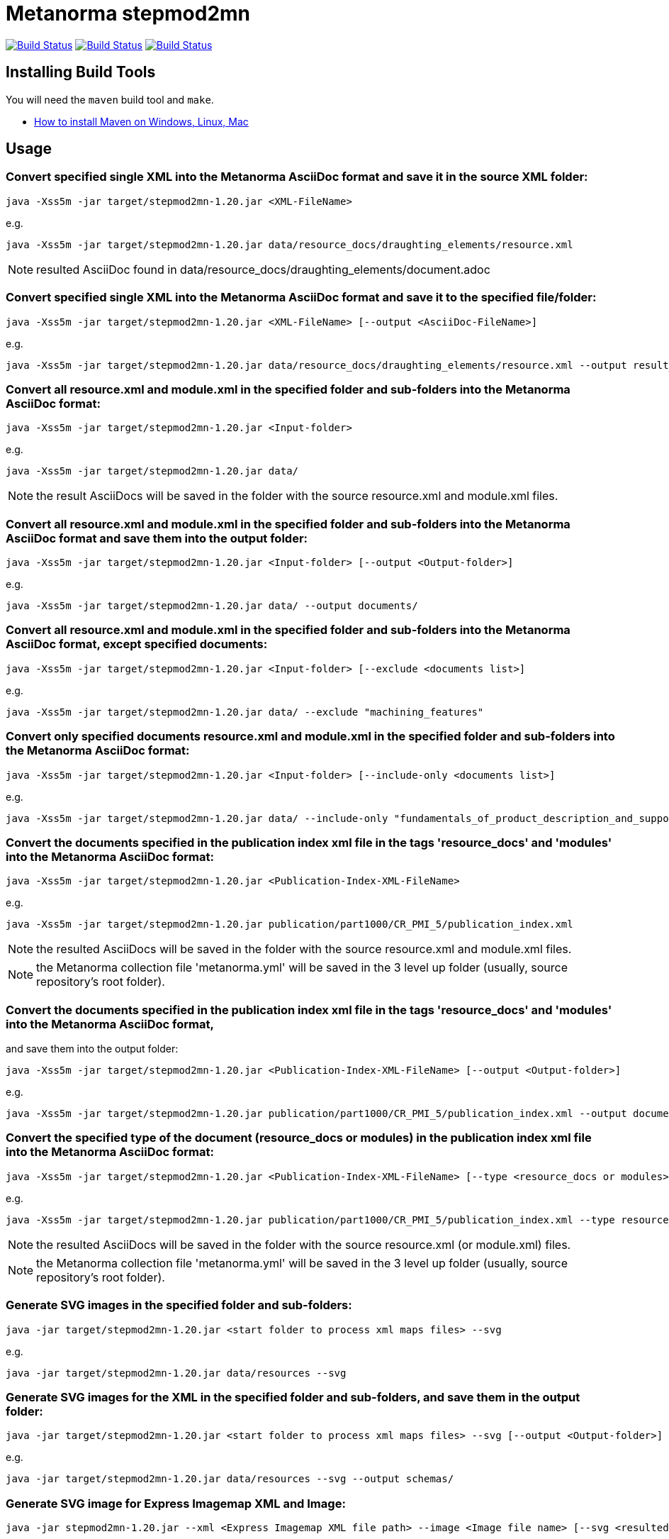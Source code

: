 = Metanorma stepmod2mn

image:https://github.com/metanorma/stepmod2mn/workflows/ubuntu/badge.svg["Build Status", link="https://github.com/metanorma/stepmod2mn/actions?workflow=ubuntu"]
image:https://github.com/metanorma/stepmod2mn/workflows/macos/badge.svg["Build Status", link="https://github.com/metanorma/stepmod2mn/actions?workflow=macos"]
image:https://github.com/metanorma/stepmod2mn/workflows/windows/badge.svg["Build Status", link="https://github.com/metanorma/stepmod2mn/actions?workflow=windows"]

== Installing Build Tools

You will need the `maven` build tool and `make`.

* https://www.baeldung.com/install-maven-on-windows-linux-mac[How to install Maven on Windows, Linux, Mac]


== Usage

=== Convert specified single XML into the Metanorma AsciiDoc format and save it in the source XML folder:

[source,sh]
----
java -Xss5m -jar target/stepmod2mn-1.20.jar <XML-FileName>
----

e.g. 

[source,sh]
----
java -Xss5m -jar target/stepmod2mn-1.20.jar data/resource_docs/draughting_elements/resource.xml 
----

NOTE: resulted AsciiDoc found in data/resource_docs/draughting_elements/document.adoc


=== Convert specified single XML into the Metanorma AsciiDoc format and save it to the specified file/folder:

[source,sh]
----
java -Xss5m -jar target/stepmod2mn-1.20.jar <XML-FileName> [--output <AsciiDoc-FileName>]
----

e.g. 

[source,sh]
----
java -Xss5m -jar target/stepmod2mn-1.20.jar data/resource_docs/draughting_elements/resource.xml --output result_dir/draughting_elements/document.adoc
----

=== Convert all resource.xml and module.xml in the specified folder and sub-folders into the Metanorma AsciiDoc format:

[source,sh]
----
java -Xss5m -jar target/stepmod2mn-1.20.jar <Input-folder>
----

e.g. 

[source,sh]
----
java -Xss5m -jar target/stepmod2mn-1.20.jar data/
----

NOTE: the result AsciiDocs will be saved in the folder with the source resource.xml and module.xml files.


=== Convert all resource.xml and module.xml in the specified folder and sub-folders into the Metanorma AsciiDoc format and save them into the output folder:

[source,sh]
----
java -Xss5m -jar target/stepmod2mn-1.20.jar <Input-folder> [--output <Output-folder>]
----

e.g. 

[source,sh]
----
java -Xss5m -jar target/stepmod2mn-1.20.jar data/ --output documents/
----


=== Convert all resource.xml and module.xml in the specified folder and sub-folders into the Metanorma AsciiDoc format, except specified documents:

[source,sh]
----
java -Xss5m -jar target/stepmod2mn-1.20.jar <Input-folder> [--exclude <documents list>]
----

e.g. 

[source,sh]
----
java -Xss5m -jar target/stepmod2mn-1.20.jar data/ --exclude "machining_features"
----

=== Convert only specified documents resource.xml and module.xml in the specified folder and sub-folders into the Metanorma AsciiDoc format:

[source,sh]
----
java -Xss5m -jar target/stepmod2mn-1.20.jar <Input-folder> [--include-only <documents list>]
----

e.g. 

[source,sh]
----
java -Xss5m -jar target/stepmod2mn-1.20.jar data/ --include-only "fundamentals_of_product_description_and_support kinematics"
----

=== Convert the documents specified in the publication index xml file in the tags 'resource_docs' and 'modules' into the Metanorma AsciiDoc format:

[source,sh]
----
java -Xss5m -jar target/stepmod2mn-1.20.jar <Publication-Index-XML-FileName>
----

e.g.

[source,sh]
----
java -Xss5m -jar target/stepmod2mn-1.20.jar publication/part1000/CR_PMI_5/publication_index.xml
----

NOTE: the resulted AsciiDocs will be saved in the folder with the source resource.xml and module.xml files.

NOTE: the Metanorma collection file 'metanorma.yml' will be saved in the 3 level up folder (usually, source repository's root folder).

=== Convert the documents specified in the publication index xml file in the tags 'resource_docs' and 'modules' into the Metanorma AsciiDoc format,
and save them into the output folder:

[source,sh]
----
java -Xss5m -jar target/stepmod2mn-1.20.jar <Publication-Index-XML-FileName> [--output <Output-folder>]
----

e.g.

[source,sh]
----
java -Xss5m -jar target/stepmod2mn-1.20.jar publication/part1000/CR_PMI_5/publication_index.xml --output documents/
----


=== Convert the specified type of the document (resource_docs or modules) in the publication index xml file into the Metanorma AsciiDoc format:

[source,sh]
----
java -Xss5m -jar target/stepmod2mn-1.20.jar <Publication-Index-XML-FileName> [--type <resource_docs or modules>]
----

e.g.

[source,sh]
----
java -Xss5m -jar target/stepmod2mn-1.20.jar publication/part1000/CR_PMI_5/publication_index.xml --type resource_docs
----

NOTE: the resulted AsciiDocs will be saved in the folder with the source resource.xml (or module.xml) files.

NOTE: the Metanorma collection file 'metanorma.yml' will be saved in the 3 level up folder (usually, source repository's root folder).


=== Generate SVG images in the specified folder and sub-folders:

[source,sh]
----
java -jar target/stepmod2mn-1.20.jar <start folder to process xml maps files> --svg
----

e.g. 

[source,sh]
----
java -jar target/stepmod2mn-1.20.jar data/resources --svg
----

=== Generate SVG images for the XML in the specified folder and sub-folders, and save them in the output folder:

[source,sh]
----
java -jar target/stepmod2mn-1.20.jar <start folder to process xml maps files> --svg [--output <Output-folder>]
----

e.g. 

[source,sh]
----
java -jar target/stepmod2mn-1.20.jar data/resources --svg --output schemas/
----

=== Generate SVG image for Express Imagemap XML and Image:

[source,sh]
----
java -jar stepmod2mn-1.20.jar --xml <Express Imagemap XML file path> --image <Image file name> [--svg <resulted SVG map file or folder>]
----

e.g.

[source,sh]
----
java -jar stepmod2mn-1.20.jar --xml data\resource_docs\fundamentals_of_product_description_and_support\schema_diagexpg1.xml --image schema_diagexpg1.gif --svg schema_diagexpg1.svg
----


== Building the package

[source,sh]
----
make all
----


== Releasing a new version

Update version in `pom.xml`, e.g.:

[source,xml]
----
<groupId>org.metanorma</groupId>
<artifactId>stepmod2mn</artifactId>
<version>1.20</version>
<name>STEPmod XML to Metanorma AsciiDoc converter</name>
----

Build the package using instructions above, the package will be created at:
`target/stepmod2mn-{version}.jar`

Tag the same version in Git:

[source,xml]
----
git tag v1.20
git push origin v1.20
----

Then the corresponding GitHub release will be automatically created at:
https://github.com/metanorma/stepmod2mn/releases

And downloadable at:
`https://github.com/metanorma/stepmod2mn/releases/download/v{version}/stepmod2mn-{version}.jar`


== Testing

The testing environment utilizes these tools:

* `make`


Running the tests:

[source,sh]
----
make test
----


== Copyright

Ribose Inc.
